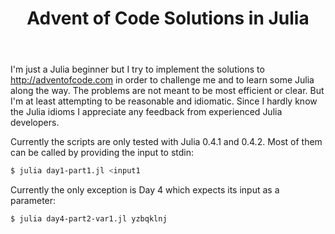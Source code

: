 #+TITLE: Advent of Code Solutions in Julia

I'm just a Julia beginner but I try to implement the solutions to http://adventofcode.com
in order to challenge me and to learn some Julia along the way. The problems are not meant
to be most efficient or clear. But I'm at least attempting to be reasonable and idiomatic.
Since I hardly know the Julia idioms I appreciate any feedback from experienced Julia
developers.

Currently the scripts are only tested with Julia 0.4.1 and 0.4.2. Most of them can be
called by providing the input to stdin:

#+begin_src sh
$ julia day1-part1.jl <input1
#+end_src

Currently the only exception is Day 4 which expects its input as a parameter:

#+begin_src sh
$ julia day4-part2-var1.jl yzbqklnj
#+end_src
